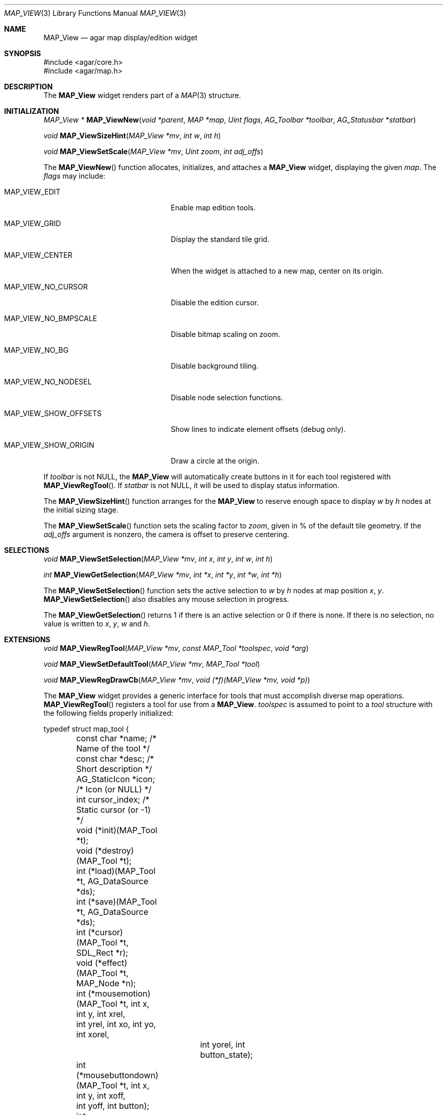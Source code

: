 .\"	$Csoft: mapview.3,v 1.7 2005/06/17 08:37:50 vedge Exp $
.\"
.\" Copyright (c) 2002, 2003, 2004, 2005 CubeSoft Communications, Inc.
.\" <http://www.csoft.org>
.\" All rights reserved.
.\"
.\" Redistribution and use in source and binary forms, with or without
.\" modification, are permitted provided that the following conditions
.\" are met:
.\" 1. Redistributions of source code must retain the above copyright
.\"    notice, this list of conditions and the following disclaimer.
.\" 2. Redistributions in binary form must reproduce the above copyright
.\"    notice, this list of conditions and the following disclaimer in the
.\"    documentation and/or other materials provided with the distribution.
.\" 
.\" THIS SOFTWARE IS PROVIDED BY THE AUTHOR ``AS IS'' AND ANY EXPRESS OR
.\" IMPLIED WARRANTIES, INCLUDING, BUT NOT LIMITED TO, THE IMPLIED
.\" WARRANTIES OF MERCHANTABILITY AND FITNESS FOR A PARTICULAR PURPOSE
.\" ARE DISCLAIMED. IN NO EVENT SHALL THE AUTHOR BE LIABLE FOR ANY DIRECT,
.\" INDIRECT, INCIDENTAL, SPECIAL, EXEMPLARY, OR CONSEQUENTIAL DAMAGES
.\" (INCLUDING BUT NOT LIMITED TO, PROCUREMENT OF SUBSTITUTE GOODS OR
.\" SERVICES; LOSS OF USE, DATA, OR PROFITS; OR BUSINESS INTERRUPTION)
.\" HOWEVER CAUSED AND ON ANY THEORY OF LIABILITY, WHETHER IN CONTRACT,
.\" STRICT LIABILITY, OR TORT (INCLUDING NEGLIGENCE OR OTHERWISE) ARISING
.\" IN ANY WAY OUT OF THE USE OF THIS SOFTWARE EVEN IF ADVISED OF THE
.\" POSSIBILITY OF SUCH DAMAGE.
.\"
.Dd August 20, 2002
.Dt MAP_VIEW 3
.Os
.ds vT Agar API Reference
.ds oS Agar 1.3
.Sh NAME
.Nm MAP_View
.Nd agar map display/edition widget
.Sh SYNOPSIS
.Bd -literal
#include <agar/core.h>
#include <agar/map.h>
.Ed
.Sh DESCRIPTION
The
.Nm
widget renders part of a
.Xr MAP 3
structure.
.Sh INITIALIZATION
.nr nS 1
.Ft MAP_View *
.Fn MAP_ViewNew "void *parent" "MAP *map" "Uint flags" "AG_Toolbar *toolbar" "AG_Statusbar *statbar"
.Pp
.Ft void
.Fn MAP_ViewSizeHint "MAP_View *mv" "int w" "int h"
.Pp
.Ft void
.Fn MAP_ViewSetScale "MAP_View *mv" "Uint zoom" "int adj_offs"
.Pp
.nr nS 0
The
.Fn MAP_ViewNew
function allocates, initializes, and attaches a
.Nm
widget, displaying the given
.Fa map .
The
.Fa flags
may include:
.Bl -tag -width "MAP_VIEW_NO_BMPSCALE "
.It MAP_VIEW_EDIT
Enable map edition tools.
.It MAP_VIEW_GRID
Display the standard tile grid.
.It MAP_VIEW_CENTER
When the widget is attached to a new map, center on its origin.
.It MAP_VIEW_NO_CURSOR
Disable the edition cursor.
.It MAP_VIEW_NO_BMPSCALE
Disable bitmap scaling on zoom.
.It MAP_VIEW_NO_BG
Disable background tiling.
.It MAP_VIEW_NO_NODESEL
Disable node selection functions.
.It MAP_VIEW_SHOW_OFFSETS
Show lines to indicate element offsets (debug only).
.It MAP_VIEW_SHOW_ORIGIN
Draw a circle at the origin.
.El
.Pp
If
.Fa toolbar
is not NULL, the
.Nm
will automatically create buttons in it for each tool registered with
.Fn MAP_ViewRegTool .
If
.Fa statbar
is not NULL, it will be used to display status information.
.Pp
.Pp
The
.Fn MAP_ViewSizeHint
function arranges for the
.Nm
to reserve enough space to display
.Fa w
by
.Fa h
nodes at the initial sizing stage.
.Pp
The
.Fn MAP_ViewSetScale
function sets the scaling factor to
.Fa zoom ,
given in % of the default tile geometry.
If the
.Fa adj_offs
argument is nonzero, the camera is offset to preserve centering.
.Sh SELECTIONS
.nr nS 1
.Ft void
.Fn MAP_ViewSetSelection "MAP_View *mv" "int x" "int y" "int w" "int h"
.Pp
.Ft int
.Fn MAP_ViewGetSelection "MAP_View *mv" "int *x" "int *y" "int *w" "int *h"
.Pp
.nr nS 0
The
.Fn MAP_ViewSetSelection
function sets the active selection to
.Fa w
by
.Fa h
nodes at map position
.Fa x ,
.Fa y .
.Fn MAP_ViewSetSelection
also disables any mouse selection in progress.
.Pp
The
.Fn MAP_ViewGetSelection
returns 1 if there is an active selection or 0 if there is none.
If there is no selection, no value is written to
.Fa x ,
.Fa y ,
.Fa w
and
.Fa h .
.Sh EXTENSIONS
.nr nS 1
.Ft void
.Fn MAP_ViewRegTool "MAP_View *mv" "const MAP_Tool *toolspec" "void *arg"
.Pp
.Ft void
.Fn MAP_ViewSetDefaultTool "MAP_View *mv" "MAP_Tool *tool"
.Pp
.Ft void
.Fn MAP_ViewRegDrawCb "MAP_View *mv" "void (*f)(MAP_View *mv, void *p)"
.Pp
.nr nS 0
The
.Nm
widget provides a generic interface for tools that must accomplish
diverse map operations.
.Fn MAP_ViewRegTool
registers a tool for use from a
.Nm .
.Fa toolspec
is assumed to point to a
.Ft tool
structure with the following fields properly initialized:
.Bd -literal
typedef struct map_tool {
	const char *name;     /* Name of the tool */
	const char *desc;     /* Short description */
	AG_StaticIcon *icon;  /* Icon (or NULL) */
	int cursor_index;     /* Static cursor (or -1) */

	void (*init)(MAP_Tool *t);
	void (*destroy)(MAP_Tool *t);
	int  (*load)(MAP_Tool *t, AG_DataSource *ds);
	int  (*save)(MAP_Tool *t, AG_DataSource *ds);
	int  (*cursor)(MAP_Tool *t, SDL_Rect *r);
	void (*effect)(MAP_Tool *t, MAP_Node *n);
	int (*mousemotion)(MAP_Tool *t, int x, int y, int xrel,
	                  int yrel, int xo, int yo, int xorel,
			  int yorel, int button_state);
	int (*mousebuttondown)(MAP_Tool *t, int x, int y, int xoff,
	                       int yoff, int button);
	int (*mousebuttonup)(MAP_Tool *t, int x, int y, int xoff,
	                     int yoff, int button);
	int (*keydown)(MAP_Tool *t, int ksym, int kmod);
	int (*keyup)(MAP_Tool *t, int ksym, int kmod);
} MAP_Tool;
.Ed
.Pp
The
.Fn init ,
.Fn destroy ,
.Fn load
and
.Fn save
operations are used to initialize, free, save and restore any private data
structures needed by the tool.
.Pp
The
.Fn cursor
operation is expected to draw the current cursor at the screen coordinates
given by the
.Xr SDL_Rect
argument.
.Pp
The
.Fn effect
operation is executed on mouse click events, and on mouse motion events where
the relative map (node) coordinates are >|1|.
Typically, simple tools that perform node-specific operations such as the
.Sq stamp
and
.Sq eraser
tools will use this operation.
.Pp
Tools that perform more complex operations (such as vector graphics
manipulations) will generally use the lower-level
.Fn mousemotion ,
.Fn mousebuttondown ,
.Fn mousebuttonup ,
.Fn keydown
and
.Fn keyup
operations.
If any of these functions return a value of 1, the given event will not be
forwarded to the mouse/keyboard tool bindings and default operations.
.Pp
The
.Fn MAP_ViewSetDefaultTool
function configures a default tool which will receive all events that have
not been processed by the active tool or a mouse event binding.
.Pp
The
.Fn MAP_ViewRegDrawCb
function registers a function to invoke every time the
.Nm
widget is redrawn.
.Sh EVENTS
The
.Nm
widget reacts to the following events:
.Pp
.Bl -tag -width 25n
.It widget-lostfocus
Stop any zooming in progress.
.It window-mousebutton*
Forward the mouse button event to the active tool, if any.
If the active tool's handler routine returns != 1, the list of mouse bindings
is searched and matches are invoked, regardless of whether the given tool is
active or not.
Unless the mouse binding entry has the
.Va override
flag set, default actions apply.
.Pp
The default actions include selection of node elements (left click), popup
menu (middle click), panning (right click) and zooming (wheel up/down).
.It window-mousemotion
Scroll the view if panning is in progress.
If a rectangular selection is in progress, adjust the position relative to
the selection origin.
In edition mode, call current tool if the left mouse button is held.
.It window-keydown
The default key bindings are:
.Bl -tag -width "SDLK_EQUALS " -compact
.It Dv SDLK_EQUALS
Increment the zoom.
.It Dv SDLK_MINUS
Decrement the zoom.
.It Dv SDLK_[01]
Zoom to 1:1 (no scaling).
.It Dv SDLK_[2-9]
Zoom to a predefine value.
.It Dv SDLK_o
Center around the map origin.
.El
.It window-keyup
Stop any zooming in progress
.El
.Pp
The
.Nm
widget generates the following events:
.Pp
.Bl -tag -compact -width 2n
.It Fn mapview-dblclick "int button" "int x" "int y" "int xoff" "int yoff"
The user double clicked over the given tile.
.El
.Sh SEE ALSO
.Xr AG_Intro 3 ,
.Xr AG_DataSource 3 ,
.Xr AG_Widget 3 ,
.Xr AG_Window 3 ,
.Xr MAP 3
.Sh HISTORY
The
.Nm
widget first appeared in Agar 1.0.

